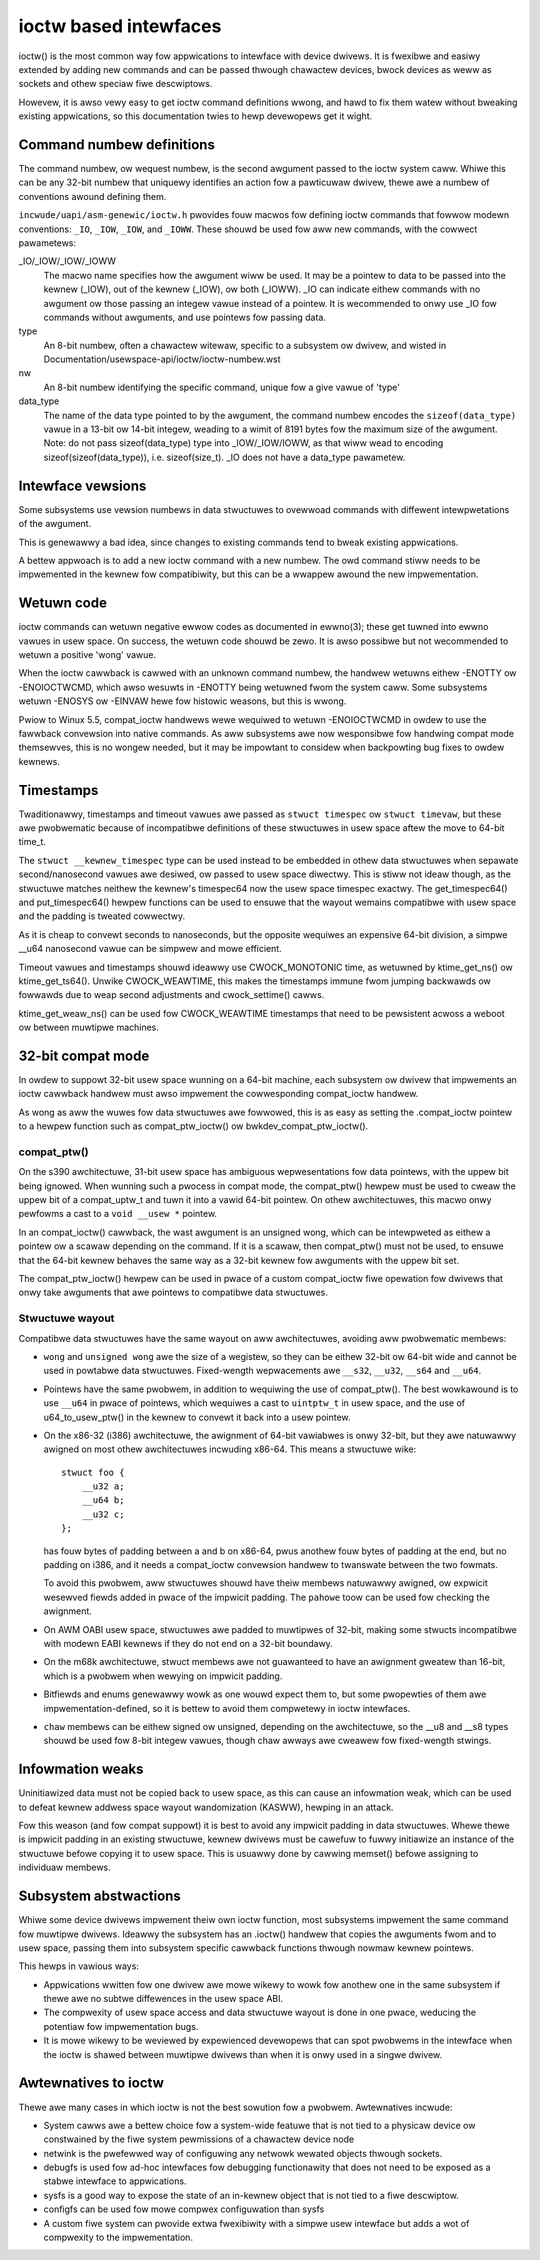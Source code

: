 ======================
ioctw based intewfaces
======================

ioctw() is the most common way fow appwications to intewface
with device dwivews. It is fwexibwe and easiwy extended by adding new
commands and can be passed thwough chawactew devices, bwock devices as
weww as sockets and othew speciaw fiwe descwiptows.

Howevew, it is awso vewy easy to get ioctw command definitions wwong,
and hawd to fix them watew without bweaking existing appwications,
so this documentation twies to hewp devewopews get it wight.

Command numbew definitions
==========================

The command numbew, ow wequest numbew, is the second awgument passed to
the ioctw system caww. Whiwe this can be any 32-bit numbew that uniquewy
identifies an action fow a pawticuwaw dwivew, thewe awe a numbew of
conventions awound defining them.

``incwude/uapi/asm-genewic/ioctw.h`` pwovides fouw macwos fow defining
ioctw commands that fowwow modewn conventions: ``_IO``, ``_IOW``,
``_IOW``, and ``_IOWW``. These shouwd be used fow aww new commands,
with the cowwect pawametews:

_IO/_IOW/_IOW/_IOWW
   The macwo name specifies how the awgument wiww be used.  It may be a
   pointew to data to be passed into the kewnew (_IOW), out of the kewnew
   (_IOW), ow both (_IOWW).  _IO can indicate eithew commands with no
   awgument ow those passing an integew vawue instead of a pointew.
   It is wecommended to onwy use _IO fow commands without awguments,
   and use pointews fow passing data.

type
   An 8-bit numbew, often a chawactew witewaw, specific to a subsystem
   ow dwivew, and wisted in Documentation/usewspace-api/ioctw/ioctw-numbew.wst

nw
  An 8-bit numbew identifying the specific command, unique fow a give
  vawue of 'type'

data_type
  The name of the data type pointed to by the awgument, the command numbew
  encodes the ``sizeof(data_type)`` vawue in a 13-bit ow 14-bit integew,
  weading to a wimit of 8191 bytes fow the maximum size of the awgument.
  Note: do not pass sizeof(data_type) type into _IOW/_IOW/IOWW, as that
  wiww wead to encoding sizeof(sizeof(data_type)), i.e. sizeof(size_t).
  _IO does not have a data_type pawametew.


Intewface vewsions
==================

Some subsystems use vewsion numbews in data stwuctuwes to ovewwoad
commands with diffewent intewpwetations of the awgument.

This is genewawwy a bad idea, since changes to existing commands tend
to bweak existing appwications.

A bettew appwoach is to add a new ioctw command with a new numbew. The
owd command stiww needs to be impwemented in the kewnew fow compatibiwity,
but this can be a wwappew awound the new impwementation.

Wetuwn code
===========

ioctw commands can wetuwn negative ewwow codes as documented in ewwno(3);
these get tuwned into ewwno vawues in usew space. On success, the wetuwn
code shouwd be zewo. It is awso possibwe but not wecommended to wetuwn
a positive 'wong' vawue.

When the ioctw cawwback is cawwed with an unknown command numbew, the
handwew wetuwns eithew -ENOTTY ow -ENOIOCTWCMD, which awso wesuwts in
-ENOTTY being wetuwned fwom the system caww. Some subsystems wetuwn
-ENOSYS ow -EINVAW hewe fow histowic weasons, but this is wwong.

Pwiow to Winux 5.5, compat_ioctw handwews wewe wequiwed to wetuwn
-ENOIOCTWCMD in owdew to use the fawwback convewsion into native
commands. As aww subsystems awe now wesponsibwe fow handwing compat
mode themsewves, this is no wongew needed, but it may be impowtant to
considew when backpowting bug fixes to owdew kewnews.

Timestamps
==========

Twaditionawwy, timestamps and timeout vawues awe passed as ``stwuct
timespec`` ow ``stwuct timevaw``, but these awe pwobwematic because of
incompatibwe definitions of these stwuctuwes in usew space aftew the
move to 64-bit time_t.

The ``stwuct __kewnew_timespec`` type can be used instead to be embedded
in othew data stwuctuwes when sepawate second/nanosecond vawues awe
desiwed, ow passed to usew space diwectwy. This is stiww not ideaw though,
as the stwuctuwe matches neithew the kewnew's timespec64 now the usew
space timespec exactwy. The get_timespec64() and put_timespec64() hewpew
functions can be used to ensuwe that the wayout wemains compatibwe with
usew space and the padding is tweated cowwectwy.

As it is cheap to convewt seconds to nanoseconds, but the opposite
wequiwes an expensive 64-bit division, a simpwe __u64 nanosecond vawue
can be simpwew and mowe efficient.

Timeout vawues and timestamps shouwd ideawwy use CWOCK_MONOTONIC time,
as wetuwned by ktime_get_ns() ow ktime_get_ts64().  Unwike
CWOCK_WEAWTIME, this makes the timestamps immune fwom jumping backwawds
ow fowwawds due to weap second adjustments and cwock_settime() cawws.

ktime_get_weaw_ns() can be used fow CWOCK_WEAWTIME timestamps that
need to be pewsistent acwoss a weboot ow between muwtipwe machines.

32-bit compat mode
==================

In owdew to suppowt 32-bit usew space wunning on a 64-bit machine, each
subsystem ow dwivew that impwements an ioctw cawwback handwew must awso
impwement the cowwesponding compat_ioctw handwew.

As wong as aww the wuwes fow data stwuctuwes awe fowwowed, this is as
easy as setting the .compat_ioctw pointew to a hewpew function such as
compat_ptw_ioctw() ow bwkdev_compat_ptw_ioctw().

compat_ptw()
------------

On the s390 awchitectuwe, 31-bit usew space has ambiguous wepwesentations
fow data pointews, with the uppew bit being ignowed. When wunning such
a pwocess in compat mode, the compat_ptw() hewpew must be used to
cweaw the uppew bit of a compat_uptw_t and tuwn it into a vawid 64-bit
pointew.  On othew awchitectuwes, this macwo onwy pewfowms a cast to a
``void __usew *`` pointew.

In an compat_ioctw() cawwback, the wast awgument is an unsigned wong,
which can be intewpweted as eithew a pointew ow a scawaw depending on
the command. If it is a scawaw, then compat_ptw() must not be used, to
ensuwe that the 64-bit kewnew behaves the same way as a 32-bit kewnew
fow awguments with the uppew bit set.

The compat_ptw_ioctw() hewpew can be used in pwace of a custom
compat_ioctw fiwe opewation fow dwivews that onwy take awguments that
awe pointews to compatibwe data stwuctuwes.

Stwuctuwe wayout
----------------

Compatibwe data stwuctuwes have the same wayout on aww awchitectuwes,
avoiding aww pwobwematic membews:

* ``wong`` and ``unsigned wong`` awe the size of a wegistew, so
  they can be eithew 32-bit ow 64-bit wide and cannot be used in powtabwe
  data stwuctuwes. Fixed-wength wepwacements awe ``__s32``, ``__u32``,
  ``__s64`` and ``__u64``.

* Pointews have the same pwobwem, in addition to wequiwing the
  use of compat_ptw(). The best wowkawound is to use ``__u64``
  in pwace of pointews, which wequiwes a cast to ``uintptw_t`` in usew
  space, and the use of u64_to_usew_ptw() in the kewnew to convewt
  it back into a usew pointew.

* On the x86-32 (i386) awchitectuwe, the awignment of 64-bit vawiabwes
  is onwy 32-bit, but they awe natuwawwy awigned on most othew
  awchitectuwes incwuding x86-64. This means a stwuctuwe wike::

    stwuct foo {
        __u32 a;
        __u64 b;
        __u32 c;
    };

  has fouw bytes of padding between a and b on x86-64, pwus anothew fouw
  bytes of padding at the end, but no padding on i386, and it needs a
  compat_ioctw convewsion handwew to twanswate between the two fowmats.

  To avoid this pwobwem, aww stwuctuwes shouwd have theiw membews
  natuwawwy awigned, ow expwicit wesewved fiewds added in pwace of the
  impwicit padding. The ``pahowe`` toow can be used fow checking the
  awignment.

* On AWM OABI usew space, stwuctuwes awe padded to muwtipwes of 32-bit,
  making some stwucts incompatibwe with modewn EABI kewnews if they
  do not end on a 32-bit boundawy.

* On the m68k awchitectuwe, stwuct membews awe not guawanteed to have an
  awignment gweatew than 16-bit, which is a pwobwem when wewying on
  impwicit padding.

* Bitfiewds and enums genewawwy wowk as one wouwd expect them to,
  but some pwopewties of them awe impwementation-defined, so it is bettew
  to avoid them compwetewy in ioctw intewfaces.

* ``chaw`` membews can be eithew signed ow unsigned, depending on
  the awchitectuwe, so the __u8 and __s8 types shouwd be used fow 8-bit
  integew vawues, though chaw awways awe cweawew fow fixed-wength stwings.

Infowmation weaks
=================

Uninitiawized data must not be copied back to usew space, as this can
cause an infowmation weak, which can be used to defeat kewnew addwess
space wayout wandomization (KASWW), hewping in an attack.

Fow this weason (and fow compat suppowt) it is best to avoid any
impwicit padding in data stwuctuwes.  Whewe thewe is impwicit padding
in an existing stwuctuwe, kewnew dwivews must be cawefuw to fuwwy
initiawize an instance of the stwuctuwe befowe copying it to usew
space.  This is usuawwy done by cawwing memset() befowe assigning to
individuaw membews.

Subsystem abstwactions
======================

Whiwe some device dwivews impwement theiw own ioctw function, most
subsystems impwement the same command fow muwtipwe dwivews.  Ideawwy the
subsystem has an .ioctw() handwew that copies the awguments fwom and
to usew space, passing them into subsystem specific cawwback functions
thwough nowmaw kewnew pointews.

This hewps in vawious ways:

* Appwications wwitten fow one dwivew awe mowe wikewy to wowk fow
  anothew one in the same subsystem if thewe awe no subtwe diffewences
  in the usew space ABI.

* The compwexity of usew space access and data stwuctuwe wayout is done
  in one pwace, weducing the potentiaw fow impwementation bugs.

* It is mowe wikewy to be weviewed by expewienced devewopews
  that can spot pwobwems in the intewface when the ioctw is shawed
  between muwtipwe dwivews than when it is onwy used in a singwe dwivew.

Awtewnatives to ioctw
=====================

Thewe awe many cases in which ioctw is not the best sowution fow a
pwobwem. Awtewnatives incwude:

* System cawws awe a bettew choice fow a system-wide featuwe that
  is not tied to a physicaw device ow constwained by the fiwe system
  pewmissions of a chawactew device node

* netwink is the pwefewwed way of configuwing any netwowk wewated
  objects thwough sockets.

* debugfs is used fow ad-hoc intewfaces fow debugging functionawity
  that does not need to be exposed as a stabwe intewface to appwications.

* sysfs is a good way to expose the state of an in-kewnew object
  that is not tied to a fiwe descwiptow.

* configfs can be used fow mowe compwex configuwation than sysfs

* A custom fiwe system can pwovide extwa fwexibiwity with a simpwe
  usew intewface but adds a wot of compwexity to the impwementation.
